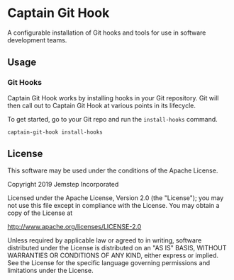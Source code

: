* Captain Git Hook

A configurable installation of Git hooks and tools for use in software
development teams.

** Usage

*** Git Hooks

Captain Git Hook works by installing hooks in your Git repository. Git
will then call out to Captain Git Hook at various points in its
lifecycle.

To get started, go to your Git repo and run the ~install-hooks~
command.

#+BEGIN_SRC shell
  captain-git-hook install-hooks
#+END_SRC

** License

This software may be used under the conditions of the Apache License.

Copyright 2019 Jemstep Incorporated

Licensed under the Apache License, Version 2.0 (the "License");
you may not use this file except in compliance with the License.
You may obtain a copy of the License at

http://www.apache.org/licenses/LICENSE-2.0

Unless required by applicable law or agreed to in writing, software
distributed under the License is distributed on an "AS IS" BASIS,
WITHOUT WARRANTIES OR CONDITIONS OF ANY KIND, either express or implied.
See the License for the specific language governing permissions and
limitations under the License.
